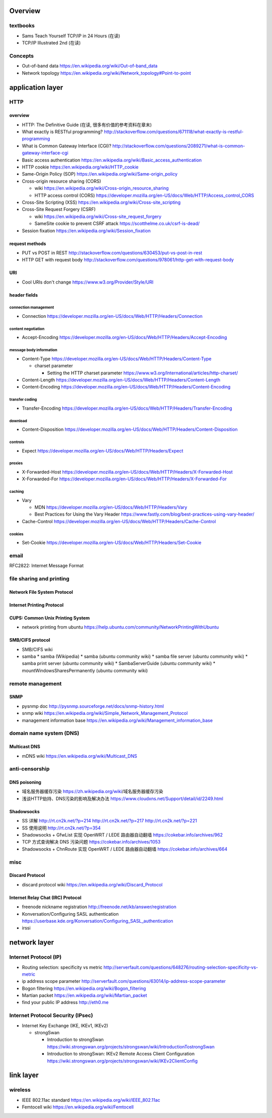 Overview
========
textbooks
---------
- Sams Teach Yourself TCP/IP in 24 Hours (在读)
- TCP/IP Illustrated 2nd (在读)

Concepts
--------
- Out-of-band data
  https://en.wikipedia.org/wiki/Out-of-band_data

- Network topology
  https://en.wikipedia.org/wiki/Network_topology#Point-to-point

application layer
=================

HTTP
----

overview
~~~~~~~~
- HTTP: The Definitive Guide (在读, 很多有价值的参考资料在章末)

- What exactly is RESTful programming?
  http://stackoverflow.com/questions/671118/what-exactly-is-restful-programming

- What is Common Gateway Interface (CGI)?
  http://stackoverflow.com/questions/2089271/what-is-common-gateway-interface-cgi

- Basic access authentication
  https://en.wikipedia.org/wiki/Basic_access_authentication

- HTTP cookie
  https://en.wikipedia.org/wiki/HTTP_cookie

- Same-Origin Policy (SOP)
  https://en.wikipedia.org/wiki/Same-origin_policy

- Cross-origin resource sharing (CORS)

  * wiki
    https://en.wikipedia.org/wiki/Cross-origin_resource_sharing

  * HTTP access control (CORS)
    https://developer.mozilla.org/en-US/docs/Web/HTTP/Access_control_CORS

- Cross-Site Scripting (XSS)
  https://en.wikipedia.org/wiki/Cross-site_scripting

- Cross-Site Request Forgery (CSRF)

  * wiki
    https://en.wikipedia.org/wiki/Cross-site_request_forgery

  * SameSite cookie to prevent CSRF attack
    https://scotthelme.co.uk/csrf-is-dead/

- Session fixation
  https://en.wikipedia.org/wiki/Session_fixation

request methods
~~~~~~~~~~~~~~~
- PUT vs POST in REST
  http://stackoverflow.com/questions/630453/put-vs-post-in-rest

- HTTP GET with request body
  http://stackoverflow.com/questions/978061/http-get-with-request-body

URI
~~~
- Cool URIs don't change
  https://www.w3.org/Provider/Style/URI

header fields
~~~~~~~~~~~~~

connection management
.....................
- Connection
  https://developer.mozilla.org/en-US/docs/Web/HTTP/Headers/Connection

content negotiation
...................
- Accept-Encoding
  https://developer.mozilla.org/en-US/docs/Web/HTTP/Headers/Accept-Encoding

message body information
........................
- Content-Type
  https://developer.mozilla.org/en-US/docs/Web/HTTP/Headers/Content-Type

  * charset parameter

    - Setting the HTTP charset parameter
      https://www.w3.org/International/articles/http-charset/

- Content-Length
  https://developer.mozilla.org/en-US/docs/Web/HTTP/Headers/Content-Length

- Content-Encoding
  https://developer.mozilla.org/en-US/docs/Web/HTTP/Headers/Content-Encoding

transfer coding
...............
- Transfer-Encoding
  https://developer.mozilla.org/en-US/docs/Web/HTTP/Headers/Transfer-Encoding

download
........
- Content-Disposition
  https://developer.mozilla.org/en-US/docs/Web/HTTP/Headers/Content-Disposition

controls
........
- Expect
  https://developer.mozilla.org/en-US/docs/Web/HTTP/Headers/Expect

proxies
.......
- X-Forwarded-Host
  https://developer.mozilla.org/en-US/docs/Web/HTTP/Headers/X-Forwarded-Host

- X-Forwarded-For
  https://developer.mozilla.org/en-US/docs/Web/HTTP/Headers/X-Forwarded-For

caching
.......
- Vary

  * MDN
    https://developer.mozilla.org/en-US/docs/Web/HTTP/Headers/Vary

  * Best Practices for Using the Vary Header
    https://www.fastly.com/blog/best-practices-using-vary-header/

- Cache-Control
  https://developer.mozilla.org/en-US/docs/Web/HTTP/Headers/Cache-Control

cookies
.......
- Set-Cookie
  https://developer.mozilla.org/en-US/docs/Web/HTTP/Headers/Set-Cookie

email
-----
RFC2822: Internet Message Format

file sharing and printing
-------------------------

Network File System Protocol
~~~~~~~~~~~~~~~~~~~~~~~~~~~~

Internet Printing Protocol
~~~~~~~~~~~~~~~~~~~~~~~~~~

CUPS: Common Unix Printing System
~~~~~~~~~~~~~~~~~~~~~~~~~~~~~~~~~
- network printing from ubuntu
  https://help.ubuntu.com/community/NetworkPrintingWithUbuntu

SMB/CIFS protocol
~~~~~~~~~~~~~~~~~
- SMB/CIFS wiki
- samba
  * samba (Wikipedia)
  * samba (ubuntu community wiki)
  * samba file server (ubuntu community wiki)
  * samba print server (ubuntu community wiki)
  * SambaServerGuide (ubuntu community wiki)
  * mountWindowsSharesPermanently (ubuntu community wiki)

remote management
-----------------
SNMP
~~~~
- pysnmp doc
  http://pysnmp.sourceforge.net/docs/snmp-history.html
- snmp wiki
  https://en.wikipedia.org/wiki/Simple_Network_Management_Protocol
- management information base
  https://en.wikipedia.org/wiki/Management_information_base

domain name system (DNS)
------------------------


Multicast DNS
~~~~~~~~~~~~~
- mDNS wiki
  https://en.wikipedia.org/wiki/Multicast_DNS

anti-censorship
---------------

DNS poisoning
~~~~~~~~~~~~~

- 域名服务器缓存污染
  https://zh.wikipedia.org/wiki/域名服务器缓存污染

- 浅谈HTTP劫持、DNS污染的影响及解决办法
  https://www.cloudxns.net/Support/detail/id/2249.html

Shadowsocks
~~~~~~~~~~~
- SS 详解
  http://rt.cn2k.net/?p=214
  http://rt.cn2k.net/?p=217
  http://rt.cn2k.net/?p=221

- SS 使用说明
  http://rt.cn2k.net/?p=354

- Shadowsocks + GfwList 实现 OpenWRT / LEDE 路由器自动翻墙
  https://cokebar.info/archives/962

- TCP 方式查询解决 DNS 污染问题
  https://cokebar.info/archives/1053

- Shadowsocks + ChnRoute 实现 OpenWRT / LEDE 路由器自动翻墙
  https://cokebar.info/archives/664

misc
----
Discard Protocol
~~~~~~~~~~~~~~~~
- discard protocol wiki
  https://en.wikipedia.org/wiki/Discard_Protocol

Internet Relay Chat (IRC) Protocol
~~~~~~~~~~~~~~~~~~~~~~~~~~~~~~~~~~
- freenode nickname registration
  http://freenode.net/kb/answer/registration

- Konversation/Configuring SASL authentication
  https://userbase.kde.org/Konversation/Configuring_SASL_authentication

- irssi


network layer
=============

Internet Protocol (IP)
----------------------
- Routing selection: specificity vs metric
  http://serverfault.com/questions/648276/routing-selection-specificity-vs-metric
- ip address scope parameter
  http://serverfault.com/questions/63014/ip-address-scope-parameter
- Bogon filtering
  https://en.wikipedia.org/wiki/Bogon_filtering
- Martian packet
  https://en.wikipedia.org/wiki/Martian_packet
- find your public IP address
  http://eth0.me

Internet Protocol Security (IPsec)
----------------------------------
- Internet Key Exchange (IKE, IKEv1, IKEv2)

  * strongSwan

    - Introduction to strongSwan
      https://wiki.strongswan.org/projects/strongswan/wiki/IntroductionTostrongSwan

    - Introduction to strongSwan: IKEv2 Remote Access Client Configuration
      https://wiki.strongswan.org/projects/strongswan/wiki/IKEv2ClientConfig

link layer
==========

wireless
--------

- IEEE 802.11ac standard
  https://en.wikipedia.org/wiki/IEEE_802.11ac

- Femtocell wiki
  https://en.wikipedia.org/wiki/Femtocell
